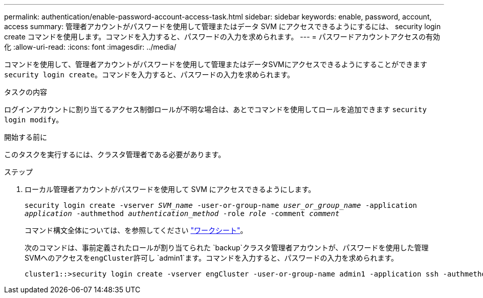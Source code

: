 ---
permalink: authentication/enable-password-account-access-task.html 
sidebar: sidebar 
keywords: enable, password, account, access 
summary: 管理者アカウントがパスワードを使用して管理またはデータ SVM にアクセスできるようにするには、 security login create コマンドを使用します。コマンドを入力すると、パスワードの入力を求められます。 
---
= パスワードアカウントアクセスの有効化
:allow-uri-read: 
:icons: font
:imagesdir: ../media/


[role="lead"]
コマンドを使用して、管理者アカウントがパスワードを使用して管理またはデータSVMにアクセスできるようにすることができます `security login create`。コマンドを入力すると、パスワードの入力を求められます。

.タスクの内容
ログインアカウントに割り当てるアクセス制御ロールが不明な場合は、あとでコマンドを使用してロールを追加できます `security login modify`。

.開始する前に
このタスクを実行するには、クラスタ管理者である必要があります。

.ステップ
. ローカル管理者アカウントがパスワードを使用して SVM にアクセスできるようにします。
+
`security login create -vserver _SVM_name_ -user-or-group-name _user_or_group_name_ -application _application_ -authmethod _authentication_method_ -role _role_ -comment _comment_`

+
コマンド構文全体については、を参照してください link:config-worksheets-reference.html["ワークシート"]。

+
次のコマンドは、事前定義されたロールが割り当てられた `backup`クラスタ管理者アカウントが、パスワードを使用した管理SVMへのアクセスを``engCluster``許可し `admin1`ます。コマンドを入力すると、パスワードの入力を求められます。

+
[listing]
----
cluster1::>security login create -vserver engCluster -user-or-group-name admin1 -application ssh -authmethod password -role backup
----

